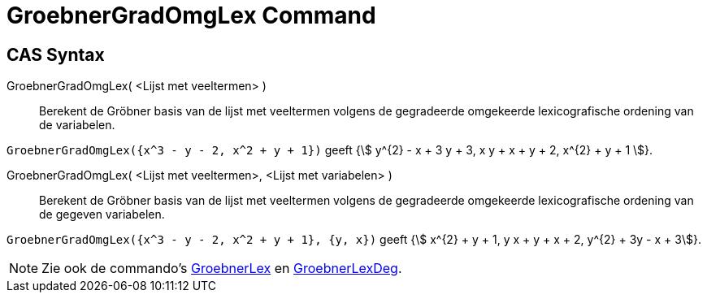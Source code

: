 = GroebnerGradOmgLex Command
:page-en: commands/GroebnerDegRevLex
ifdef::env-github[:imagesdir: /en/modules/ROOT/assets/images]

== CAS Syntax

GroebnerGradOmgLex( <Lijst met veeltermen> )::
  Berekent de Gröbner basis van de lijst met veeltermen volgens de gegradeerde omgekeerde lexicografische ordening van
  de variabelen.

[EXAMPLE]
====

`++GroebnerGradOmgLex({x^3 - y - 2, x^2 + y + 1})++` geeft {stem:[ y^{2} - x + 3 y + 3, x y + x + y + 2, x^{2} + y +
1 ]}.

====

GroebnerGradOmgLex( <Lijst met veeltermen>, <Lijst met variabelen> )::
  Berekent de Gröbner basis van de lijst met veeltermen volgens de gegradeerde omgekeerde lexicografische ordening van
  de gegeven variabelen.

[EXAMPLE]
====

`++GroebnerGradOmgLex({x^3 - y - 2, x^2 + y + 1}, {y, x})++` geeft {stem:[ x^{2} + y + 1, y x + y + x + 2, y^{2} + 3y - x + 3]}.

====

[NOTE]
====

Zie ook de commando's xref:/commands/GroebnerLex.adoc[GroebnerLex] en xref:/commands/GroebnerLexGrad.adoc[GroebnerLexDeg].

====

